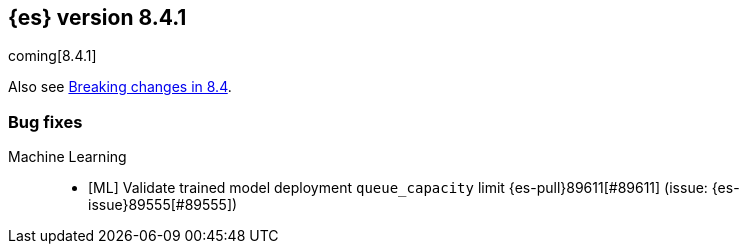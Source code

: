 [[release-notes-8.4.1]]
== {es} version 8.4.1

coming[8.4.1]

Also see <<breaking-changes-8.4,Breaking changes in 8.4>>.

[[bug-8.4.1]]
[float]
=== Bug fixes

Machine Learning::
* [ML] Validate trained model deployment `queue_capacity` limit {es-pull}89611[#89611] (issue: {es-issue}89555[#89555])


